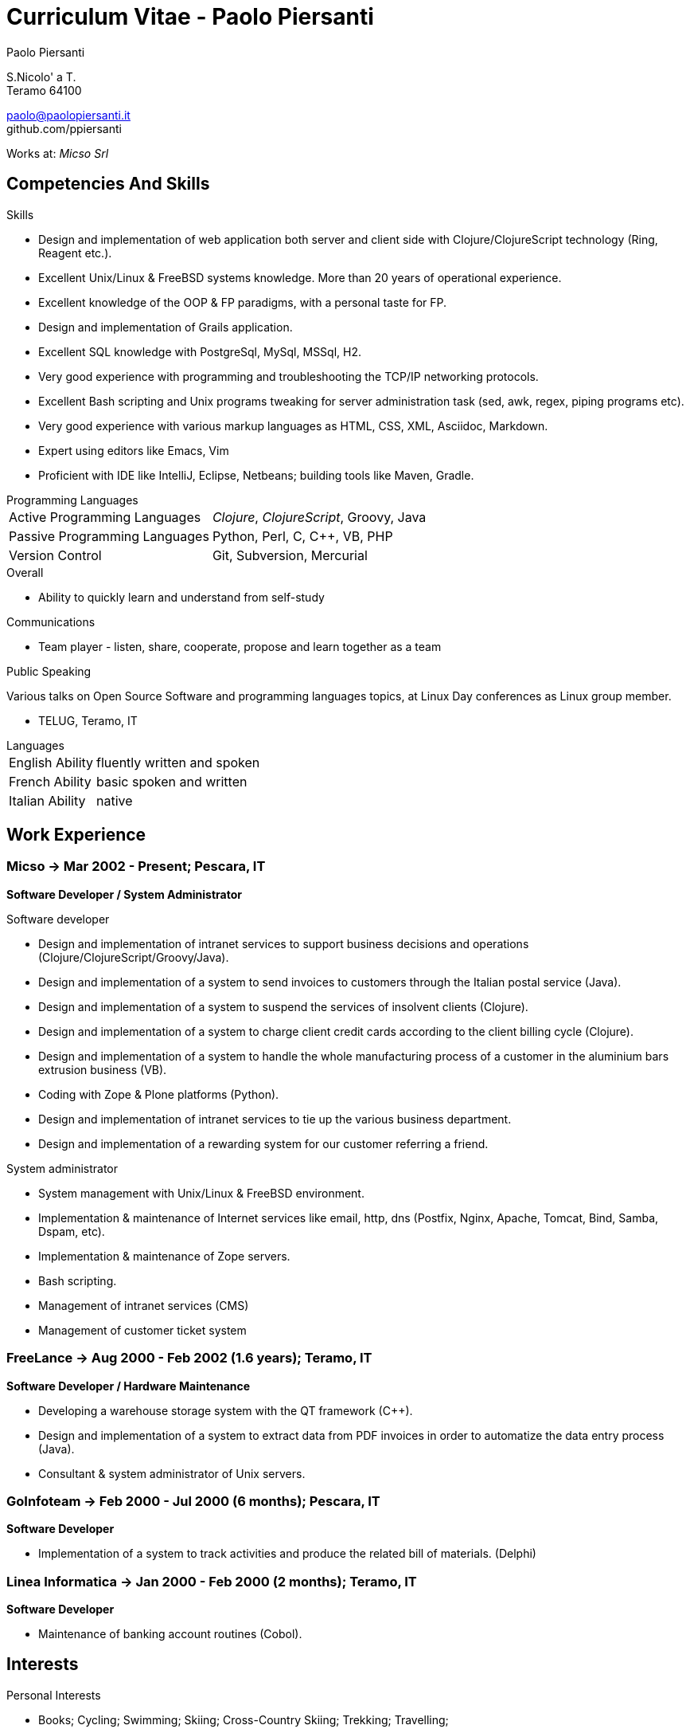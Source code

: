 = Curriculum Vitae - Paolo Piersanti
:author: Paolo Piersanti
:data-uri:
:doctype: article
:encoding: utf-8
:lang: en


S.Nicolo' a T. +
Teramo 64100

paolo@paolopiersanti.it +
github.com/ppiersanti

Works at: _Micso Srl_




== Competencies And Skills

.Skills
* Design and implementation of web application both server and client
  side with Clojure/ClojureScript technology (Ring, Reagent etc.).
* Excellent Unix/Linux & FreeBSD systems knowledge. More than 20 years
  of operational experience. 
* Excellent knowledge of the OOP & FP paradigms, with a personal taste for FP.
* Design and implementation of Grails application.
* Excellent SQL knowledge with PostgreSql, MySql, MSSql, H2.
* Very good experience with programming and troubleshooting the TCP/IP networking protocols.
* Excellent Bash scripting and Unix programs tweaking for server
  administration task (sed, awk, regex, piping programs etc).
* Very good experience with various markup languages as HTML, CSS, XML,
  Asciidoc, Markdown.
* Expert using editors like Emacs, Vim
* Proficient with IDE like IntelliJ, Eclipse, Netbeans; building tools like
  Maven, Gradle.


[[ProgrammingLanguages]]
[horizontal]
.Programming Languages

Active Programming Languages:: __Clojure__, __ClojureScript__, Groovy, Java
Passive Programming Languages:: Python, Perl, C, C++, VB, PHP
Version Control:: Git, Subversion, Mercurial

.Overall

* Ability to quickly learn and understand from self-study

.Communications

* Team player - listen, share, cooperate, propose and learn together as a team


.Public Speaking
Various talks on Open Source Software and programming languages
topics, at Linux Day conferences as Linux group member.

* TELUG, Teramo, IT

[horizontal]
.Languages
English Ability:: fluently written and spoken
French Ability:: basic spoken and written
Italian Ability:: native


[[experience]]
== Work Experience

=== Micso -> Mar 2002 - Present; Pescara, IT
*Software Developer / System Administrator*

.Software developer
* Design and implementation of intranet services to support business
  decisions and operations (Clojure/ClojureScript/Groovy/Java).
* Design and implementation of a system to send invoices to customers
  through the Italian postal service (Java).
* Design and implementation of a system to suspend the services
  of insolvent clients (Clojure).
* Design and implementation of a system to charge client credit cards
  according to the client billing cycle (Clojure).
* Design and implementation of a system to handle the whole
  manufacturing process of a customer in the aluminium bars
  extrusion business (VB).
* Coding with Zope & Plone platforms (Python).
* Design and implementation of intranet services to tie up the various
  business department.
* Design and implementation of a rewarding system for our customer
  referring a friend.

.System administrator
* System management with Unix/Linux & FreeBSD environment.
* Implementation & maintenance of Internet services like email, http,
  dns (Postfix, Nginx, Apache, Tomcat, Bind, Samba, Dspam, etc).
* Implementation & maintenance of Zope servers.
* Bash scripting.
* Management of intranet services (CMS)
* Management of customer ticket system




=== FreeLance -> Aug 2000 - Feb 2002 (1.6 years); Teramo, IT
*Software Developer / Hardware Maintenance*

* Developing a warehouse storage system with the QT framework (C++).
* Design and implementation of a system to extract data from PDF
  invoices in order to automatize the data entry process (Java).
* Consultant & system administrator of Unix servers.

=== GoInfoteam -> Feb 2000 - Jul 2000 (6 months); Pescara, IT
*Software Developer*

* Implementation of a system to track activities and produce the
  related bill of materials. (Delphi)   

=== Linea Informatica -> Jan 2000 - Feb 2000 (2 months); Teramo, IT
*Software Developer*

* Maintenance of banking account routines (Cobol).


[[Interests]]
== Interests

.Personal Interests
* Books; Cycling; Swimming; Skiing; Cross-Country Skiing; Trekking;
  Travelling;
* Linux Usergroup Member since 2000

[[education]]

== Education


Accounting school diploma
